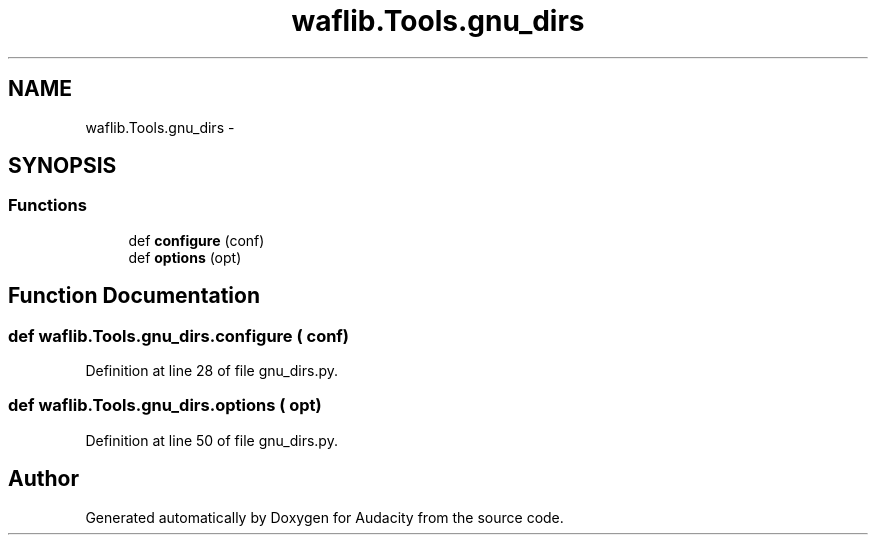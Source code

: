 .TH "waflib.Tools.gnu_dirs" 3 "Thu Apr 28 2016" "Audacity" \" -*- nroff -*-
.ad l
.nh
.SH NAME
waflib.Tools.gnu_dirs \- 
.SH SYNOPSIS
.br
.PP
.SS "Functions"

.in +1c
.ti -1c
.RI "def \fBconfigure\fP (conf)"
.br
.ti -1c
.RI "def \fBoptions\fP (opt)"
.br
.in -1c
.SH "Function Documentation"
.PP 
.SS "def waflib\&.Tools\&.gnu_dirs\&.configure ( conf)"

.PP
Definition at line 28 of file gnu_dirs\&.py\&.
.SS "def waflib\&.Tools\&.gnu_dirs\&.options ( opt)"

.PP
Definition at line 50 of file gnu_dirs\&.py\&.
.SH "Author"
.PP 
Generated automatically by Doxygen for Audacity from the source code\&.
